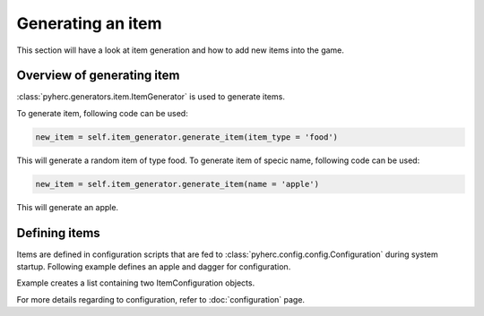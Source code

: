Generating an item
******************
This section will have a look at item generation and how to add new items into
the game.

Overview of generating item
===========================
:class:`pyherc.generators.item.ItemGenerator` is used to generate items.

To generate item, following code can be used:

.. code-block:: python

    new_item = self.item_generator.generate_item(item_type = 'food')

This will generate a random item of type food. To generate item of specic name,
following code can be used:

.. code-block:: python

    new_item = self.item_generator.generate_item(name = 'apple')

This will generate an apple.

Defining items
==============
Items are defined in configuration scripts that are fed to 
:class:`pyherc.config.config.Configuration` during system startup. Following 
example defines an apple and dagger for configuration.

.. testcode::

    from pyherc.generators import ItemConfigurations
    from pyherc.generators import ItemConfiguration, WeaponConfiguration
    from pyherc.data.effects import EffectHandle

    def init_items():
        """
        Initialise common items
        """
        config = []

        config.append(
                      ItemConfiguration(name = 'apple',
                                        cost = 1,
                                        weight = 1,
                                        icons = [501],
                                        types = ['food'],
                                        rarity = 'common'))

        config.append(
                      ItemConfiguration(name = 'dagger',
                                        cost = 2,
                                        weight = 1,
                                        icons = [602, 603],
                                        types = ['weapon',
                                                   'light weapon',
                                                   'melee',
                                                   'simple weapon'],
                                        rarity = 'common',
                                        weapon_configration = WeaponConfiguration(
                                                damage = [(2, 'piercing'),
                                                          (2, 'slashing')],
                                                critical_range = 11,
                                                critical_damage = 2,
                                                weapon_class = 'simple')))

        return config

    config = init_items()
    
    print len(config)
    print config[0]

Example creates a list containing two ItemConfiguration objects.
    
.. testoutput::
        
    2
    <pyherc.generators.item.ItemConfiguration object at 0x...>
        
For more details regarding to configuration, refer to :doc:`configuration`
page.